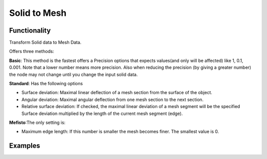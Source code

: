 Solid to Mesh
=============

Functionality
-------------

Transform Solid data to Mesh Data.

Offers three methods:

**Basic**: This method is the fastest offers a Precision options that expects values(and only will be affected)  like 1, 0.1, 0.001. Note that a lower number means more precision. Also when reducing the precision (by giving a greater number) the node may not change until you change the input solid data.

**Standard**: Has the following options

- Surface deviation: Maximal linear deflection of a mesh section from the surface of the object.

- Angular deviation: Maximal angular deflection from one mesh section to the next section.

- Relative surface deviation: If checked, the maximal linear deviation of a mesh segment will be the specified Surface deviation multiplied by the length of the current mesh segment (edge).


**Mefisto**:The only setting is:

- Maximum edge length: If this number is smaller the mesh becomes finer. The smallest value is 0.


Examples
--------

.. image:: https://raw.githubusercontent.com/vicdoval/sverchok/docs_images/images_for_docs/solid/solid_to_mesh/solid_to_mesh_blender_sverchok_example.png
